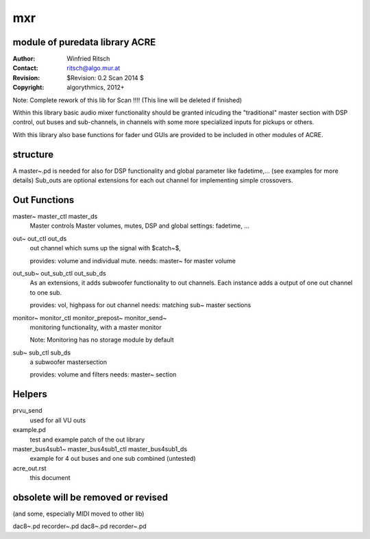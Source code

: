 mxr
===
module of puredata library ACRE
-------------------------------

:Author: Winfried Ritsch
:Contact: ritsch@algo.mur.at
:Revision: $Revision: 0.2 Scan 2014 $
:Copyright: algorythmics, 2012+

Note: Complete rework of this lib for Scan !!!! (This line will be deleted if finished)


Within this library basic audio mixer functionality should be granted inlcuding
the "traditional" master section with DSP control, out buses and sub-channels, 
in channels with some more specialized inputs for pickups or others.

With this library also base functions for fader und GUIs are provided to be included
in other modules of ACRE.


structure
---------

A master~.pd is needed for also for DSP functionality and global parameter like 
fadetime,... (see examples for more details)
Sub_outs are optional extensions  for each out channel for implementing simple 
crossovers.

Out Functions
-------------

master~ master_ctl master_ds
  Master controls Master volumes, mutes, DSP  and global settings: fadetime, ...

out~ out_ctl out_ds
  out channel which sums up the signal with $catch~$, 

  provides: volume and individual mute.
  needs: master~ for master volume

out_sub~ out_sub_ctl out_sub_ds
  As an extensions, it adds subwoofer functionality to out channels.   
  Each instance adds a output of one out channel to one sub.

  provides: vol, highpass for out channel
  needs: matching sub~ master sections


monitor~ monitor_ctl monitor_prepost~ monitor_send~
  monitoring functionality, with a master monitor 

  Note: Monitoring has no storage module by default


sub~ sub_ctl sub_ds
  a subwoofer mastersection

  provides: volume and filters
  needs: master~ section

Helpers
------

prvu_send
  used for all VU outs

example.pd
  test and example patch of the out library

master_bus4sub1~ master_bus4sub1_ctl master_bus4sub1_ds
  example for 4 out buses and one sub combined (untested)

acre_out.rst 
   this document   



obsolete will be removed or revised
-----------------------------------

(and some, especially MIDI moved to other lib)


dac8~.pd
recorder~.pd
dac8~.pd
recorder~.pd
